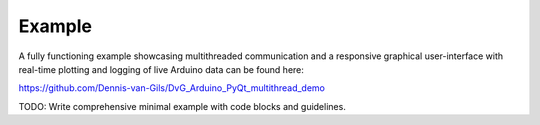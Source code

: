 Example
===================

A fully functioning example showcasing multithreaded communication and a responsive graphical user-interface with real-time plotting and logging of live Arduino data can be found here:

https://github.com/Dennis-van-Gils/DvG_Arduino_PyQt_multithread_demo

TODO: Write comprehensive minimal example with code blocks and guidelines.